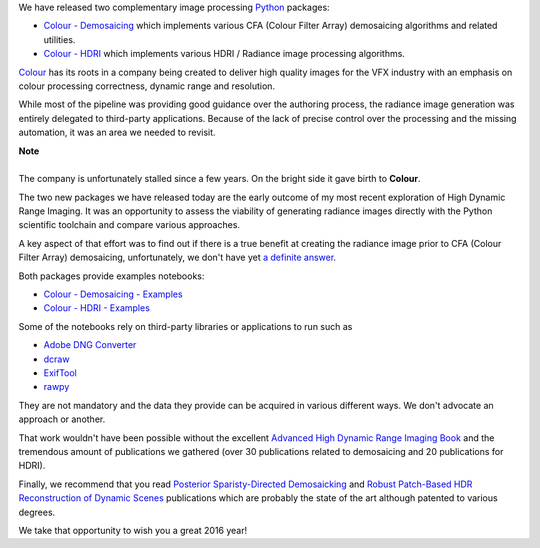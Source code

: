 .. title: Demosaicing and High Dynamic Range Imaging with Python
.. slug: demosaicing-and-hdri-with-python
.. date: 2015-12-18 06:15:31 UTC
.. tags: colour, colour science, colour - demosaicing, colour - hdri, release
.. category: 
.. link: 
.. description: 
.. type: text

We have released two complementary image processing  `Python <https://www.python.org/>`_
packages:

-   `Colour - Demosaicing </colour-demosaicing>`_ which implements various CFA
    (Colour Filter Array) demosaicing algorithms and related utilities.
-   `Colour - HDRI </colour-hdri>`_ which implements various HDRI / Radiance image
    processing algorithms.

.. TEASER_END

.. image:: https://raw.githubusercontent.com/colour-science/colour-hdri/master/docs/_static/Radiance_001.png

`Colour <https://github.com/colour-science/colour>`_ has its roots in a company
being created to deliver high quality images for the VFX industry with an
emphasis on colour processing correctness, dynamic range and resolution.

While most of the pipeline was providing good guidance over the authoring process,
the radiance image generation was entirely delegated to third-party applications.
Because of the lack of precise control over the processing and the missing
automation, it was an area we needed to revisit.

.. class:: alert alert-dismissible alert-info

    | **Note**
    |
    | The company is unfortunately stalled since a few years. On the bright
        side it gave birth to **Colour**.

The two new packages we have released today are the early outcome of my most
recent exploration of High Dynamic Range Imaging. It was an opportunity to assess
the viability of generating radiance images directly with the Python scientific
toolchain and compare various approaches.

A key aspect of that effort was to find out if there is a true benefit at
creating the radiance image prior to CFA (Colour Filter Array) demosaicing,
unfortunately, we don't have yet
`a definite answer <https://github.com/colour-science/colour-hdri/blob/develop/colour_hdri/examples/examples_merge_from_raw_files_with_post_demosaicing.ipynb>`_.

Both packages provide examples notebooks:

-   `Colour - Demosaicing - Examples <https://github.com/colour-science/colour-demosaicing/tree/develop/colour_demosaicing/examples>`_
-   `Colour - HDRI - Examples <https://github.com/colour-science/colour-hdri/tree/develop/colour_hdri/examples>`_

Some of the notebooks rely on third-party libraries or applications to run such as

-   `Adobe DNG Converter <https://www.adobe.com/support/downloads/product.jsp?product=106&platform=Mac>`_
-   `dcraw <https://www.cybercom.net/~dcoffin/dcraw/>`_
-   `ExifTool <http://www.sno.phy.queensu.ca/~phil/exiftool/>`_
-   `rawpy <https://github.com/neothemachine/rawpy>`_

They are not mandatory and the data they provide can be acquired in various
different ways. We don't advocate an approach or another.

That work wouldn't have been possible without the excellent
`Advanced High Dynamic Range Imaging Book <http://www.advancedhdrbook.com/>`_
and the tremendous amount of publications we gathered (over 30 publications
related to demosaicing and 20 publications for HDRI).

Finally, we recommend that you read `Posterior Sparisty-Directed Demosaicking <http://campus.udayton.edu/~ISSL/index.php/research/denoising-demosaicking/>`_
and `Robust Patch-Based HDR Reconstruction of Dynamic Scenes <http://cvc.ucsb.edu/graphics/Papers/Sen2012_PatchHDR/>`_
publications which are probably the state of the art although patented to various
degrees.

We take that opportunity to wish you a great 2016 year!
